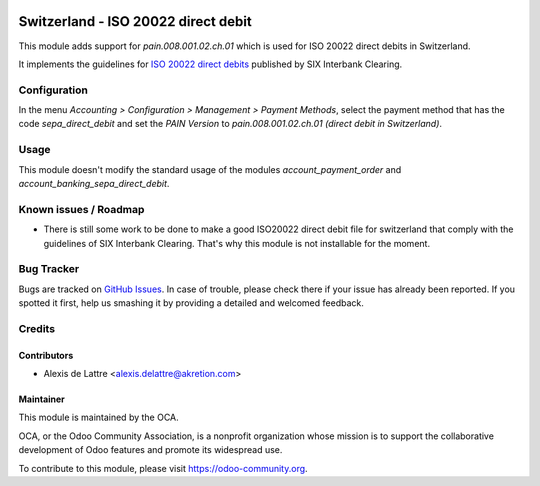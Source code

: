 .. image:: https://img.shields.io/badge/licence-AGPL--3-blue.svg
   :target: http://www.gnu.org/licenses/agpl-3.0-standalone.html
   :alt: License: AGPL-3

====================================
Switzerland - ISO 20022 direct debit
====================================

This module adds support for *pain.008.001.02.ch.01* which is used for ISO 20022 direct debits in Switzerland.

It implements the guidelines for `ISO 20022 direct debits <http://www.six-interbank-clearing.com/dam/downloads/en/standardization/iso/swiss-recommendations/implementation-guidelines-swiss-dd.pdf>`_ published by SIX Interbank Clearing.

Configuration
=============

In the menu *Accounting > Configuration > Management > Payment Methods*,
select the payment method that has the code *sepa_direct_debit* and
set the *PAIN Version* to *pain.008.001.02.ch.01 (direct debit in Switzerland)*.


Usage
=====

This module doesn't modify the standard usage of the modules
*account_payment_order* and *account_banking_sepa_direct_debit*.

.. image:: https://odoo-community.org/website/image/ir.attachment/5784_f2813bd/datas
   :alt: Try me on Runbot
   :target: https://runbot.odoo-community.org/runbot/125/9.0

Known issues / Roadmap
======================

* There is still some work to be done to make a good ISO20022 direct debit file for switzerland that comply with the guidelines of SIX Interbank Clearing. That's why this module is not installable for the moment.


Bug Tracker
===========

Bugs are tracked on `GitHub Issues
<https://github.com/OCA/l10n-switzerland/issues>`_. In case of trouble, please
check there if your issue has already been reported. If you spotted it first,
help us smashing it by providing a detailed and welcomed feedback.

Credits
=======

Contributors
------------

* Alexis de Lattre <alexis.delattre@akretion.com>

Maintainer
----------

.. image:: https://odoo-community.org/logo.png
   :alt: Odoo Community Association
   :target: https://odoo-community.org

This module is maintained by the OCA.

OCA, or the Odoo Community Association, is a nonprofit organization whose
mission is to support the collaborative development of Odoo features and
promote its widespread use.

To contribute to this module, please visit https://odoo-community.org.
